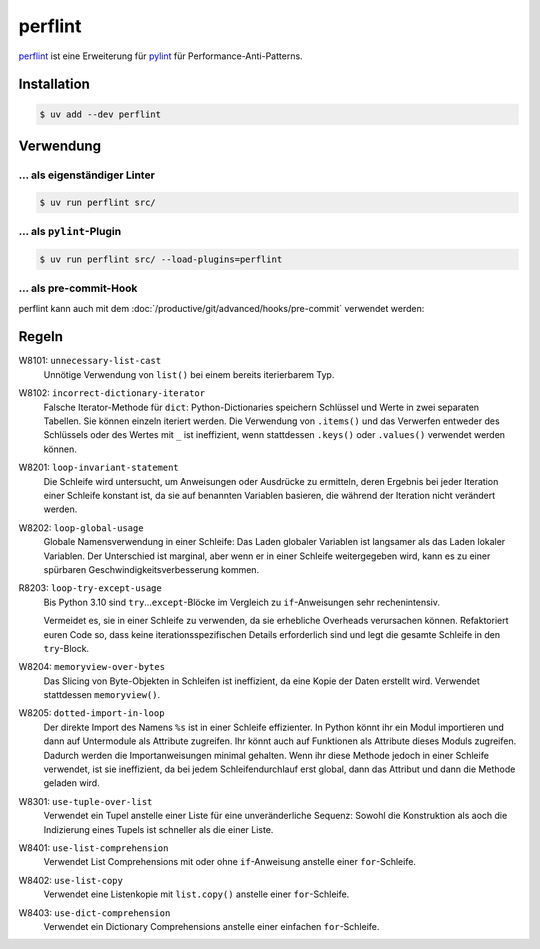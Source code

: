 .. SPDX-FileCopyrightText: 2021 Veit Schiele
..
.. SPDX-License-Identifier: BSD-3-Clause

perflint
========

`perflint <https://github.com/tonybaloney/perflint>`_ ist eine Erweiterung für
`pylint <https://pylint.org/>`_ für Performance-Anti-Patterns.

Installation
------------

.. code-block:: console

   $ uv add --dev perflint

Verwendung
----------

… als eigenständiger Linter
~~~~~~~~~~~~~~~~~~~~~~~~~~~

.. code-block:: console

   $ uv run perflint src/

… als ``pylint``-Plugin
~~~~~~~~~~~~~~~~~~~~~~~

.. code-block:: console

   $ uv run perflint src/ --load-plugins=perflint

… als pre-commit-Hook
~~~~~~~~~~~~~~~~~~~~~

perflint kann auch mit dem :doc:`/productive/git/advanced/hooks/pre-commit`
verwendet werden:

.. code-block:: yaml
   :caption: .pre-commit-config.yaml

   repos:
     - repo: https://github.com/tonybaloney/perflint
       rev: 0.8.1
       hooks:
       - id: perflint

Regeln
------

W8101: ``unnecessary-list-cast``
    Unnötige Verwendung von ``list()`` bei einem bereits iterierbarem Typ.
W8102: ``incorrect-dictionary-iterator``
    Falsche Iterator-Methode für ``dict``: Python-Dictionaries speichern
    Schlüssel und Werte in zwei separaten Tabellen. Sie können einzeln
    iteriert werden. Die Verwendung von ``.items()`` und das Verwerfen
    entweder des Schlüssels oder des Wertes mit ``_`` ist ineffizient, wenn
    stattdessen ``.keys()`` oder ``.values()`` verwendet werden können.
W8201: ``loop-invariant-statement``
    Die Schleife wird untersucht, um Anweisungen oder Ausdrücke zu
    ermitteln, deren Ergebnis bei jeder Iteration einer Schleife konstant
    ist, da sie auf benannten Variablen basieren, die während der Iteration
    nicht verändert werden.
W8202: ``loop-global-usage``
    Globale Namensverwendung in einer Schleife: Das Laden globaler Variablen ist
    langsamer als das Laden lokaler Variablen. Der Unterschied ist marginal,
    aber wenn er in einer Schleife weitergegeben wird, kann es zu einer
    spürbaren Geschwindigkeitsverbesserung kommen.
R8203: ``loop-try-except-usage``
    Bis Python 3.10 sind ``try``…``except``-Blöcke im Vergleich zu
    ``if``-Anweisungen sehr rechenintensiv.

    Vermeidet es, sie in einer Schleife zu verwenden, da sie erhebliche
    Overheads verursachen können. Refaktoriert euren Code so, dass keine
    iterationsspezifischen Details erforderlich sind und legt die gesamte
    Schleife in den ``try``-Block.

W8204: ``memoryview-over-bytes``
    Das Slicing von Byte-Objekten in Schleifen ist ineffizient, da eine Kopie
    der Daten erstellt wird. Verwendet stattdessen ``memoryview()``.

    .. seealso::
        * `Zero-copy interactions
          <https://effectivepython.com/2019/10/22/memoryview-bytearray-zero-copy-interactions>`_
        * `Memoryview Benchmarks
          <https://jakevdp.github.io/blog/2012/08/08/memoryview-benchmarks/>`_
        * `Memoryview Benchmarks 2
          <https://jakevdp.github.io/blog/2012/08/16/memoryview-benchmarks-2/>`_

W8205: ``dotted-import-in-loop``
    Der direkte Import des Namens ``%s`` ist in einer Schleife effizienter. In
    Python könnt ihr ein Modul importieren und dann auf Untermodule als
    Attribute zugreifen. Ihr könnt auch auf Funktionen als Attribute dieses
    Moduls zugreifen. Dadurch werden die Importanweisungen minimal gehalten.
    Wenn ihr diese Methode jedoch in einer Schleife verwendet, ist sie
    ineffizient, da bei jedem Schleifendurchlauf erst global, dann das Attribut
    und dann die Methode geladen wird.
W8301: ``use-tuple-over-list``
    Verwendet ein Tupel anstelle einer Liste für eine unveränderliche Sequenz:
    Sowohl die Konstruktion als aoch die Indizierung eines Tupels ist schneller
    als die einer Liste.
W8401: ``use-list-comprehension``
    Verwendet List Comprehensions mit oder ohne ``if``-Anweisung anstelle einer
    ``for``-Schleife.
W8402: ``use-list-copy``
    Verwendet eine Listenkopie mit ``list.copy()`` anstelle einer
    ``for``-Schleife.
W8403: ``use-dict-comprehension``
    Verwendet ein Dictionary Comprehensions anstelle einer einfachen
    ``for``-Schleife.
